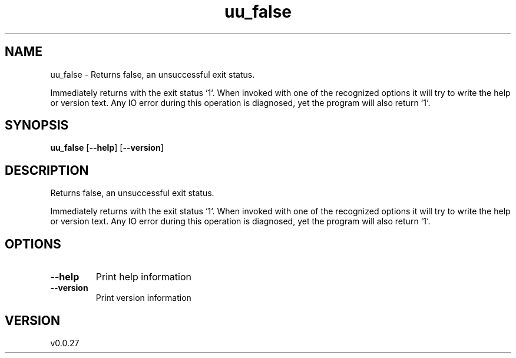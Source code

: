 .ie \n(.g .ds Aq \(aq
.el .ds Aq '
.TH uu_false 1  "uu_false 0.0.27" 
.SH NAME
uu_false \- Returns false, an unsuccessful exit status.

Immediately returns with the exit status `1`. When invoked with one of the recognized options it
will try to write the help or version text. Any IO error during this operation is diagnosed, yet
the program will also return `1`.
.SH SYNOPSIS
\fBuu_false\fR [\fB\-\-help\fR] [\fB\-\-version\fR] 
.SH DESCRIPTION
Returns false, an unsuccessful exit status.
.PP
Immediately returns with the exit status `1`. When invoked with one of the recognized options it
will try to write the help or version text. Any IO error during this operation is diagnosed, yet
the program will also return `1`.
.SH OPTIONS
.TP
\fB\-\-help\fR
Print help information
.TP
\fB\-\-version\fR
Print version information
.SH VERSION
v0.0.27
